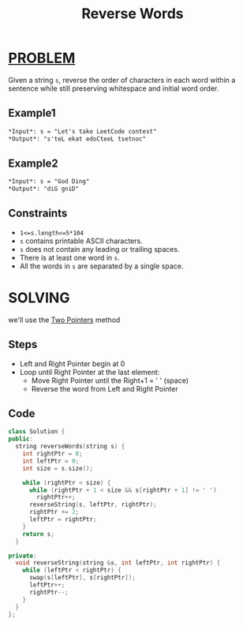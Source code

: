 :PROPERTIES:
:ID:       b9addc6d-f217-486a-ab98-f0fad16baa40
:END:
#+title: Reverse Words
#+filetags: :TWOPOINTERS:PROBLEM:

* [[id:f23824a1-0515-47c6-b386-21d83a9aec21][PROBLEM]]
Given a string =s=, reverse the order of characters in each word within a sentence while still preserving whitespace and initial word order.

** Example1
#+begin_src markdown
*Input*: s = "Let's take LeetCode contest"
*Output*: "s'teL ekat edoCteeL tsetnoc"
#+end_src

** Example2
#+begin_src markdown
*Input*: s = "God Ding"
*Output*: "diG gniD"
#+end_src

** Constraints
+ =1<=s.length<=5*104=
+ =s= contains printable ASCII characters.
+ =s= does not contain any leading or trailing spaces.
+ There is at least one word in =s=.
+ All the words in =s= are separated by a single space.

* SOLVING
we'll use the [[id:a2a75b66-e141-4c83-99eb-9d108a5e5e22][Two Pointers]] method
** Steps
+ Left and Right Pointer begin at 0
+ Loop until Right Pointer at the last element:
  - Move Right Pointer until the Right+1 = ' ' (space)
  - Reverse the word from Left and Right Pointer
** Code
#+begin_src cpp
class Solution {
public:
  string reverseWords(string s) {
    int rightPtr = 0;
    int leftPtr = 0;
    int size = s.size();

    while (rightPtr < size) {
      while (rightPtr + 1 < size && s[rightPtr + 1] != ' ')
        rightPtr++;
      reverseString(s, leftPtr, rightPtr);
      rightPtr += 2;
      leftPtr = rightPtr;
    }
    return s;
  }

private:
  void reverseString(string &s, int leftPtr, int rightPtr) {
    while (leftPtr < rightPtr) {
      swap(s[leftPtr], s[rightPtr]);
      leftPtr++;
      rightPtr--;
    }
  }
};
#+end_src
